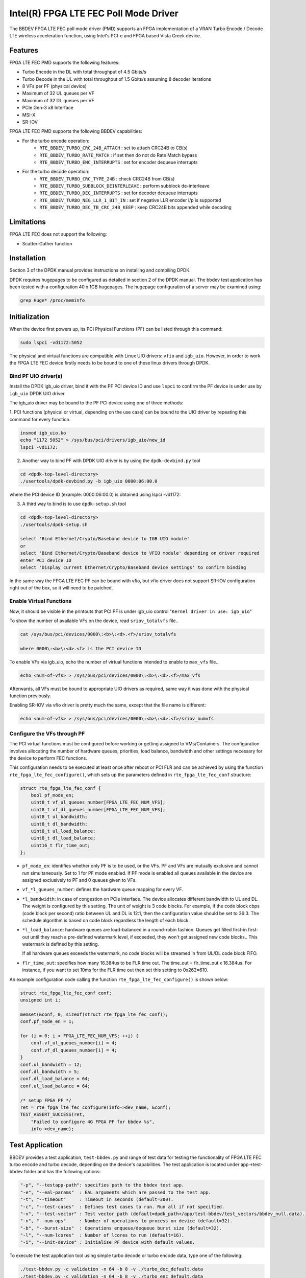 ..  SPDX-License-Identifier: BSD-3-Clause
    Copyright(c) 2019 Intel Corporation

Intel(R) FPGA LTE FEC Poll Mode Driver
======================================

The BBDEV FPGA LTE FEC poll mode driver (PMD) supports an FPGA implementation of a VRAN
Turbo Encode / Decode LTE wireless acceleration function, using Intel's PCI-e and FPGA
based Vista Creek device.

Features
--------

FPGA LTE FEC PMD supports the following features:

- Turbo Encode in the DL with total throughput of 4.5 Gbits/s
- Turbo Decode in the UL with total throughput of 1.5 Gbits/s assuming 8 decoder iterations
- 8 VFs per PF (physical device)
- Maximum of 32 UL queues per VF
- Maximum of 32 DL queues per VF
- PCIe Gen-3 x8 Interface
- MSI-X
- SR-IOV


FPGA LTE FEC PMD supports the following BBDEV capabilities:

* For the turbo encode operation:
   - ``RTE_BBDEV_TURBO_CRC_24B_ATTACH`` :  set to attach CRC24B to CB(s)
   - ``RTE_BBDEV_TURBO_RATE_MATCH`` :  if set then do not do Rate Match bypass
   - ``RTE_BBDEV_TURBO_ENC_INTERRUPTS`` :  set for encoder dequeue interrupts


* For the turbo decode operation:
   - ``RTE_BBDEV_TURBO_CRC_TYPE_24B`` :  check CRC24B from CB(s)
   - ``RTE_BBDEV_TURBO_SUBBLOCK_DEINTERLEAVE`` :  perform subblock de-interleave
   - ``RTE_BBDEV_TURBO_DEC_INTERRUPTS`` :  set for decoder dequeue interrupts
   - ``RTE_BBDEV_TURBO_NEG_LLR_1_BIT_IN`` :  set if negative LLR encoder i/p is supported
   - ``RTE_BBDEV_TURBO_DEC_TB_CRC_24B_KEEP`` :  keep CRC24B bits appended while decoding


Limitations
-----------

FPGA LTE FEC does not support the following:

- Scatter-Gather function


Installation
--------------

Section 3 of the DPDK manual provides instructions on installing and compiling DPDK.

DPDK requires hugepages to be configured as detailed in section 2 of the DPDK manual.
The bbdev test application has been tested with a configuration 40 x 1GB hugepages. The
hugepage configuration of a server may be examined using:

.. code-block:: console

   grep Huge* /proc/meminfo


Initialization
--------------

When the device first powers up, its PCI Physical Functions (PF) can be listed through this command:

.. code-block:: console

  sudo lspci -vd1172:5052

The physical and virtual functions are compatible with Linux UIO drivers:
``vfio`` and ``igb_uio``. However, in order to work the FPGA LTE FEC device firstly needs
to be bound to one of these linux drivers through DPDK.


Bind PF UIO driver(s)
~~~~~~~~~~~~~~~~~~~~~

Install the DPDK igb_uio driver, bind it with the PF PCI device ID and use
``lspci`` to confirm the PF device is under use by ``igb_uio`` DPDK UIO driver.

The igb_uio driver may be bound to the PF PCI device using one of three methods:


1. PCI functions (physical or virtual, depending on the use case) can be bound to
the UIO driver by repeating this command for every function.

.. code-block:: console

  insmod igb_uio.ko
  echo "1172 5052" > /sys/bus/pci/drivers/igb_uio/new_id
  lspci -vd1172:


2. Another way to bind PF with DPDK UIO driver is by using the ``dpdk-devbind.py`` tool

.. code-block:: console

  cd <dpdk-top-level-directory>
  ./usertools/dpdk-devbind.py -b igb_uio 0000:06:00.0

where the PCI device ID (example: 0000:06:00.0) is obtained using lspci -vd1172:


3. A third way to bind is to use ``dpdk-setup.sh`` tool

.. code-block:: console

  cd <dpdk-top-level-directory>
  ./usertools/dpdk-setup.sh

  select 'Bind Ethernet/Crypto/Baseband device to IGB UIO module'
  or
  select 'Bind Ethernet/Crypto/Baseband device to VFIO module' depending on driver required
  enter PCI device ID
  select 'Display current Ethernet/Crypto/Baseband device settings' to confirm binding


In the same way the FPGA LTE FEC PF can be bound with vfio, but vfio driver does not
support SR-IOV configuration right out of the box, so it will need to be patched.


Enable Virtual Functions
~~~~~~~~~~~~~~~~~~~~~~~~

Now, it should be visible in the printouts that PCI PF is under igb_uio control
"``Kernel driver in use: igb_uio``"

To show the number of available VFs on the device, read ``sriov_totalvfs`` file..

.. code-block:: console

  cat /sys/bus/pci/devices/0000\:<b>\:<d>.<f>/sriov_totalvfs

  where 0000\:<b>\:<d>.<f> is the PCI device ID


To enable VFs via igb_uio, echo the number of virtual functions intended to
enable to ``max_vfs`` file..

.. code-block:: console

  echo <num-of-vfs> > /sys/bus/pci/devices/0000\:<b>\:<d>.<f>/max_vfs


Afterwards, all VFs must be bound to appropriate UIO drivers as required, same
way it was done with the physical function previously.

Enabling SR-IOV via vfio driver is pretty much the same, except that the file
name is different:

.. code-block:: console

  echo <num-of-vfs> > /sys/bus/pci/devices/0000\:<b>\:<d>.<f>/sriov_numvfs


Configure the VFs through PF
~~~~~~~~~~~~~~~~~~~~~~~~~~~~~

The PCI virtual functions must be configured before working or getting assigned
to VMs/Containers. The configuration involves allocating the number of hardware
queues, priorities, load balance, bandwidth and other settings necessary for the
device to perform FEC functions.

This configuration needs to be executed at least once after reboot or PCI FLR and can
be achieved by using the function ``rte_fpga_lte_fec_configure()``, which sets up the
parameters defined in ``rte_fpga_lte_fec_conf`` structure:

.. code-block:: c

  struct rte_fpga_lte_fec_conf {
      bool pf_mode_en;
      uint8_t vf_ul_queues_number[FPGA_LTE_FEC_NUM_VFS];
      uint8_t vf_dl_queues_number[FPGA_LTE_FEC_NUM_VFS];
      uint8_t ul_bandwidth;
      uint8_t dl_bandwidth;
      uint8_t ul_load_balance;
      uint8_t dl_load_balance;
      uint16_t flr_time_out;
  };

- ``pf_mode_en``: identifies whether only PF is to be used, or the VFs. PF and
  VFs are mutually exclusive and cannot run simultaneously.
  Set to 1 for PF mode enabled.
  If PF mode is enabled all queues available in the device are assigned
  exclusively to PF and 0 queues given to VFs.

- ``vf_*l_queues_number``: defines the hardware queue mapping for every VF.

- ``*l_bandwidth``: in case of congestion on PCIe interface. The device
  allocates different bandwidth to UL and DL. The weight is configured by this
  setting. The unit of weight is 3 code blocks. For example, if the code block
  cbps (code block per second) ratio between UL and DL is 12:1, then the
  configuration value should be set to 36:3. The schedule algorithm is based
  on code block regardless the length of each block.

- ``*l_load_balance``: hardware queues are load-balanced in a round-robin
  fashion. Queues get filled first-in first-out until they reach a pre-defined
  watermark level, if exceeded, they won't get assigned new code blocks..
  This watermark is defined by this setting.

  If all hardware queues exceeds the watermark, no code blocks will be
  streamed in from UL/DL code block FIFO.

- ``flr_time_out``: specifies how many 16.384us to be FLR time out. The
  time_out = flr_time_out x 16.384us. For instance, if you want to set 10ms for
  the FLR time out then set this setting to 0x262=610.


An example configuration code calling the function ``rte_fpga_lte_fec_configure()`` is shown
below:

.. code-block:: c

  struct rte_fpga_lte_fec_conf conf;
  unsigned int i;

  memset(&conf, 0, sizeof(struct rte_fpga_lte_fec_conf));
  conf.pf_mode_en = 1;

  for (i = 0; i < FPGA_LTE_FEC_NUM_VFS; ++i) {
      conf.vf_ul_queues_number[i] = 4;
      conf.vf_dl_queues_number[i] = 4;
  }
  conf.ul_bandwidth = 12;
  conf.dl_bandwidth = 5;
  conf.dl_load_balance = 64;
  conf.ul_load_balance = 64;

  /* setup FPGA PF */
  ret = rte_fpga_lte_fec_configure(info->dev_name, &conf);
  TEST_ASSERT_SUCCESS(ret,
      "Failed to configure 4G FPGA PF for bbdev %s",
      info->dev_name);


Test Application
----------------

BBDEV provides a test application, ``test-bbdev.py`` and range of test data for testing
the functionality of FPGA LTE FEC turbo encode and turbo decode, depending on the device's
capabilities. The test application is located under app->test-bbdev folder and has the
following options:

.. code-block:: console

  "-p", "--testapp-path": specifies path to the bbdev test app.
  "-e", "--eal-params"	: EAL arguments which are passed to the test app.
  "-t", "--timeout"	: Timeout in seconds (default=300).
  "-c", "--test-cases"	: Defines test cases to run. Run all if not specified.
  "-v", "--test-vector"	: Test vector path (default=dpdk_path+/app/test-bbdev/test_vectors/bbdev_null.data).
  "-n", "--num-ops"	: Number of operations to process on device (default=32).
  "-b", "--burst-size"	: Operations enqueue/dequeue burst size (default=32).
  "-l", "--num-lcores"	: Number of lcores to run (default=16).
  "-i", "--init-device" : Initialise PF device with default values.


To execute the test application tool using simple turbo decode or turbo encode data,
type one of the following:

.. code-block:: console

  ./test-bbdev.py -c validation -n 64 -b 8 -v ./turbo_dec_default.data
  ./test-bbdev.py -c validation -n 64 -b 8 -v ./turbo_enc_default.data


The test application ``test-bbdev.py``, supports the ability to configure the PF device with
a default set of values, if the "-i" or "- -init-device" option is included. The default values
are defined in test_bbdev_perf.c as:

- VF_UL_QUEUE_VALUE 4
- VF_DL_QUEUE_VALUE 4
- UL_BANDWIDTH 3
- DL_BANDWIDTH 3
- UL_LOAD_BALANCE 128
- DL_LOAD_BALANCE 128
- FLR_TIMEOUT 610


Test Vectors
~~~~~~~~~~~~

In addition to the simple turbo decoder and turbo encoder tests, bbdev also provides
a range of additional tests under the test_vectors folder, which may be useful. The results
of these tests will depend on the FPGA LTE FEC capabilities:

* turbo decoder tests:
   - ``turbo_dec_c1_k6144_r0_e10376_crc24b_sbd_negllr_high_snr.data``
   - ``turbo_dec_c1_k6144_r0_e10376_crc24b_sbd_negllr_low_snr.data``
   - ``turbo_dec_c1_k6144_r0_e34560_negllr.data``
   - ``turbo_dec_c1_k6144_r0_e34560_sbd_negllr.data``
   - ``turbo_dec_c2_k3136_r0_e4920_sbd_negllr_crc24b.data``
   - ``turbo_dec_c2_k3136_r0_e4920_sbd_negllr.data``


* turbo encoder tests:
   - ``turbo_enc_c1_k40_r0_e1190_rm.data``
   - ``turbo_enc_c1_k40_r0_e1194_rm.data``
   - ``turbo_enc_c1_k40_r0_e1196_rm.data``
   - ``turbo_enc_c1_k40_r0_e272_rm.data``
   - ``turbo_enc_c1_k6144_r0_e18444.data``
   - ``turbo_enc_c1_k6144_r0_e32256_crc24b_rm.data``
   - ``turbo_enc_c2_k5952_r0_e17868_crc24b.data``
   - ``turbo_enc_c3_k4800_r2_e14412_crc24b.data``
   - ``turbo_enc_c4_k4800_r2_e14412_crc24b.data``


Alternate Baseband Device configuration tool
~~~~~~~~~~~~~~~~~~~~~~~~~~~~~~~~~~~~~~~~~~~~

On top of the embedded configuration feature supported in test-bbdev using "- -init-device"
option, there is also a tool available to perform that device configuration using a companion
application.
The ``pf_bb_config`` application notably enables then to run bbdev-test from the VF
and not only limited to the PF as captured above.

See for more details: https://github.com/intel/pf-bb-config

Specifically for the BBDEV FPGA LTE FEC PMD, the command below can be used:

.. code-block:: console

  ./pf_bb_config FPGA_lte -c fpga_lte/fpga_lte_config_vf.cfg
  ./test-bbdev.py -e="-c 0xff0 -w${VF_PCI_ADDR}" -c validation -n 64 -b 32 -l 1 -v ./turbo_dec_default.data
